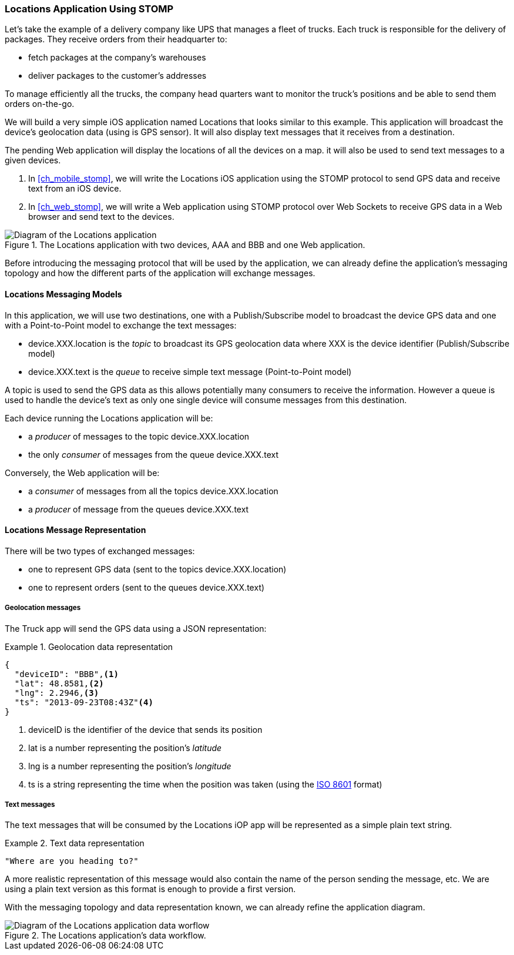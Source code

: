 [[ch_introduction_stomp_example]]
=== +Locations+ Application Using STOMP

Let's take the example of a delivery company like UPS that manages a fleet of trucks.
Each truck is responsible for the delivery of packages.
They receive orders from their headquarter to:

* fetch packages at the company's warehouses
* deliver packages to the customer's addresses

To manage efficiently all the trucks, the company head quarters want to monitor the truck's positions and be able to send them orders on-the-go.

We will build a very simple iOS application named +Locations+ that looks similar to this example. This application will broadcast the device's geolocation data (using is GPS sensor).
It will also display text messages that it receives from a destination.

The pending Web application will display the locations of all the devices on a map. it will also be used to send text messages to a given devices.

. In <<ch_mobile_stomp>>, we will write the +Locations+ iOS application using the STOMP protocol to send GPS data and receive text from an iOS device.
. In <<ch_web_stomp>>, we will write a Web application using STOMP protocol over Web Sockets to receive GPS data in a Web browser and send text to the devices.

[[img_example_app_1]]
.The +Locations+ application with two devices, +AAA+ and +BBB+ and one Web application.
image::images/Chapter011/stomp_app_diagram_1.png["Diagram of the Locations application"]

Before introducing the messaging protocol that will be used by the application, we can already define 
the application's messaging topology and how the different parts of the application will exchange messages.

[[ch_introduction_stomp_example_topology]]
==== +Locations+ Messaging Models

In this application, we will use two destinations, one with a Publish/Subscribe model to broadcast the device GPS data and one with a Point-to-Point model to exchange the text messages:

* +device.XXX.location+ is the _topic_ to broadcast its GPS geolocation data where +XXX+ is the device identifier (Publish/Subscribe model) 
* +device.XXX.text+ is the _queue_ to receive simple text message  (Point-to-Point model)

A topic is used to send the GPS data as this allows potentially many consumers to receive the information.
However a queue is used to handle the device's text as only one single device will consume messages from this destination.

Each device running the +Locations+ application will be:

* a _producer_ of messages to the topic +device.XXX.location+
* the only _consumer_ of messages from the queue +device.XXX.text+

Conversely, the Web application will be:

* a _consumer_ of messages from all the topics +device.XXX.location+
* a _producer_ of message from the queues +device.XXX.text+

[[ch_introduction_stomp_example_message]]
==== Locations Message Representation

There will be two types of exchanged messages:

* one to represent GPS data (sent to the topics +device.XXX.location+)
* one to represent orders (sent to the queues +device.XXX.text+)

===== Geolocation messages
The Truck app will send the GPS data using a JSON representation:

[[ex_example_gps_data]]
.Geolocation data representation
====
----
{
  "deviceID": "BBB",<1>
  "lat": 48.8581,<2>
  "lng": 2.2946,<3>
  "ts": "2013-09-23T08:43Z"<4>
}
----
<1> +deviceID+ is the identifier of the device that sends its position
<2> +lat+ is a number representing the position's _latitude_
<3> +lng+ is a number representing the position's _longitude_
<4> +ts+ is a string representing the time when the position was taken (using the http://en.wikipedia.org/wiki/ISO_8601[ISO 8601] format)
====

===== Text messages
The text messages that will be consumed by the +Locations+ iOP app will
be represented as a simple plain text string.

[[ex_example_text]]
.Text data representation
====
----
"Where are you heading to?"
----
====

A more realistic representation of this message would also contain the name of the person sending the message, etc. We are using a plain text version as this
format is enough to provide a first version.

With the messaging topology and data representation known, we can already refine the application diagram.

[[img_example_app_2]]
.The +Locations+ application's data workflow.
image::images/Chapter011/stomp_app_diagram_2.png["Diagram of the Locations application data worflow"]

